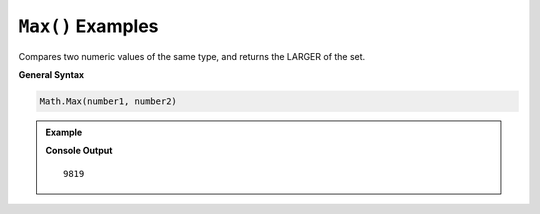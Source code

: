 .. _max-examples:

``Max()`` Examples
====================================

Compares two numeric values of the same type, and returns the LARGER of the set.

**General Syntax**

.. sourcecode:: csharp

   Math.Max(number1, number2)


.. admonition:: Example

   .. sourcecode:: csharp
      :linenos:

      double test1 = 342.42; 
      double test2 = 9819;

      Console.WriteLine(Math.Max(test1, test2));

   **Console Output**

   ::

      9819